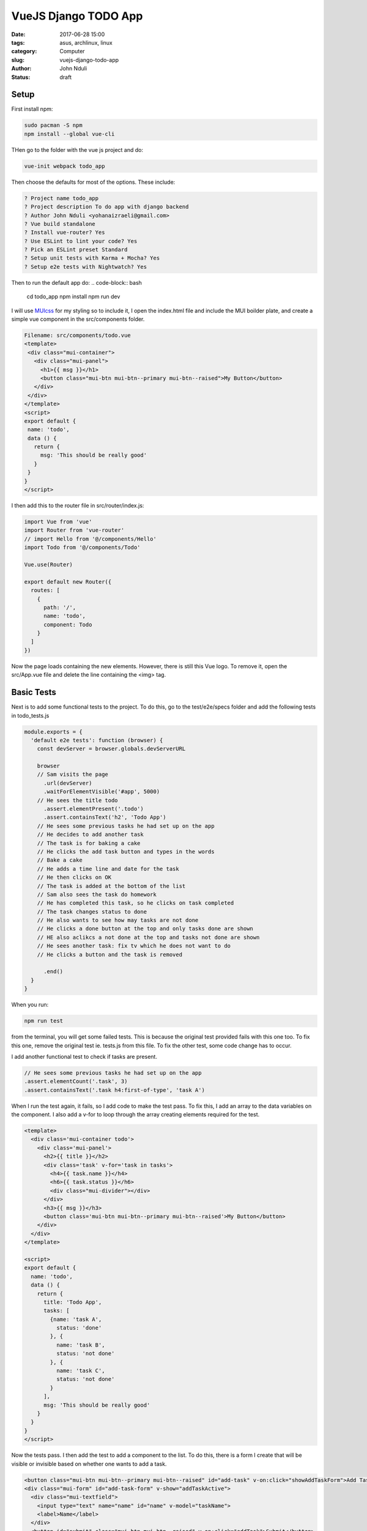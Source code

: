 #####################
VueJS Django TODO App
#####################
:date: 2017-06-28 15:00
:tags: asus, archlinux, linux
:category: Computer
:slug: vuejs-django-todo-app 
:author: John Nduli
:status: draft

Setup
=====

First install npm:

.. code-block:: bash

    sudo pacman -S npm
    npm install --global vue-cli

THen go to the folder with the vue js project and do:

.. code-block:: bash

    vue-init webpack todo_app

Then choose the defaults for most of the options. These include:

.. code-block:: bash

    ? Project name todo_app                
    ? Project description To do app with django backend                            
    ? Author John Nduli <yohanaizraeli@gmail.com>                                  
    ? Vue build standalone                 
    ? Install vue-router? Yes              
    ? Use ESLint to lint your code? Yes    
    ? Pick an ESLint preset Standard       
    ? Setup unit tests with Karma + Mocha? Yes                                     
    ? Setup e2e tests with Nightwatch? Yes 





Then to run the default app do:
.. code-block:: bash

    cd todo_app                       
    npm install                       
    npm run dev 






I will use `MUIcss <https://www.muicss.com/>`_ for my styling so
to include it, I open the index.html file and include the MUI
boilder plate, and create a simple vue component in the
src/components folder.

.. code-block:: bash

   Filename: src/components/todo.vue
   <template>
    <div class="mui-container">
      <div class="mui-panel">
        <h1>{{ msg }}</h1>
        <button class="mui-btn mui-btn--primary mui-btn--raised">My Button</button>
      </div>
    </div>
   </template>
   <script>
   export default {
    name: 'todo',
    data () {
      return {
        msg: 'This should be really good'
      }
    }
   }
   </script>


I then add this to the router file in src/router/index.js:

.. code-block:: bash

    import Vue from 'vue'
    import Router from 'vue-router'
    // import Hello from '@/components/Hello'
    import Todo from '@/components/Todo'

    Vue.use(Router)

    export default new Router({
      routes: [
        {
          path: '/',
          name: 'todo',
          component: Todo
        }
      ]
    })

Now the page loads containing the new elements. However, there is
still this Vue logo. To remove it, open the src/App.vue file and
delete the line containing the <img> tag.

Basic Tests
===========

Next is to add some functional tests to the project. To do this,
go to the test/e2e/specs folder and add the following tests in
todo_tests.js

.. code-block:: javascript

    module.exports = {
      'default e2e tests': function (browser) {
        const devServer = browser.globals.devServerURL

        browser
        // Sam visits the page
          .url(devServer)
          .waitForElementVisible('#app', 5000)
        // He sees the title todo
          .assert.elementPresent('.todo')
          .assert.containsText('h2', 'Todo App')
        // He sees some previous tasks he had set up on the app
        // He decides to add another task
        // The task is for baking a cake
        // He clicks the add task button and types in the words
        // Bake a cake
        // He adds a time line and date for the task
        // He then clicks on OK
        // The task is added at the bottom of the list
        // Sam also sees the task do homework
        // He has completed this task, so he clicks on task completed
        // The task changes status to done
        // He also wants to see how may tasks are not done
        // He clicks a done button at the top and only tasks done are shown
        // HE also aclikcs a not done at the top and tasks not done are shown
        // He sees another task: fix tv which he does not want to do
        // He clicks a button and the task is removed

          .end()
      }
    }


When you run:

.. code-block:: bash

    npm run test

from the terminal, you will get some failed tests. This is because
the original test provided fails with this one too. To fix this
one, remove the original test ie. tests.js from this file. To fix
the other test, some code change has to occur.

I add another functional test to check if tasks are present.

.. code-block:: javascript

    // He sees some previous tasks he had set up on the app
    .assert.elementCount('.task', 3)
    .assert.containsText('.task h4:first-of-type', 'task A')

When I run the test again, it fails, so I add code to make the
test pass. To fix this, I add an array to the data variables on
the component. I also add a v-for to loop through the array
creating elements required for the test.

.. code-block:: javascript

    <template>
      <div class='mui-container todo'>
        <div class='mui-panel'>
          <h2>{{ title }}</h2>
          <div class='task' v-for='task in tasks'>
            <h4>{{ task.name }}</h4>
            <h6>{{ task.status }}</h6>
            <div class="mui-divider"></div>
          </div>
          <h3>{{ msg }}</h3>
          <button class='mui-btn mui-btn--primary mui-btn--raised'>My Button</button>
        </div>
      </div>
    </template>

    <script>
    export default {
      name: 'todo',
      data () {
        return {
          title: 'Todo App',
          tasks: [
            {name: 'task A',
              status: 'done'
            }, {
              name: 'task B',
              status: 'not done'
            }, {
              name: 'task C',
              status: 'not done'
            }
          ],
          msg: 'This should be really good'
        }
      }
    }
    </script>

Now the tests pass. I then add the test to add a component to the
list. To do this, there is a form I create that will be visible or
invisible based on whether one wants to add a task.

.. code-block:: html

   <button class="mui-btn mui-btn--primary mui-btn--raised" id="add-task" v-on:click="showAddTaskForm">Add Task </button>
   <div class="mui-form" id="add-task-form" v-show="addTaskActive">
     <div class="mui-textfield">
       <input type="text" name="name" id="name" v-model="taskName">
       <label>Name</label>
     </div>
     <button id="submit" class="mui-btn mui-btn--raised" v-on:click="addTask">Submit</button>
     <button class="mui-btn" v-on:click="hideAddTaskForm">Cancel</button>
   </div>

The addTaskActive is a boolean variable. It is set to true by the
showAddTaskForm function and set to false by the hideAddTaskForm.

.. code-block:: javascript

   <script>
   export default {
     name: 'todo',
     data () {
       return {
         title: 'Todo App',
         addTaskActive: false,
         taskName: '',
         tasks: [
           {name: 'task A',
             status: 'done'
           }, {
             name: 'task B',
             status: 'not done'
           }, {
             name: 'task C',
             status: 'not done'
           }
         ],
         msg: 'This should be really good'
       }
     },
     methods: {
       showAddTaskForm () {
         this.addTaskActive = true
       },
       hideAddTaskForm () {
         this.addTaskActive = false
       },
       addTask () {
         const localtask = this.taskName
         this.tasks.push({
           name: localtask,
           status: 'not done'
         })
         console.log(this.tasks)
         this.taskName = ''
         this.addTaskActive = false
       }
     }
   }
   </script>


This now works. Its time to do some refactoring by removing the
form and placing it into another component. So I create another
component called AddTodo.vue and transfer all the logic to that
file. Since the todo list is a component of the parent i.e.
Todo.vue, I need a means of sending data from the child to the
parent. For this I use v-on and emit.

.. code-block:: javascript

    <template>      
      <div>
        <button class="mui-btn mui-btn--primary mui-btn--raised" id="add-task" v-on:click="showAddTaskForm">Add Task </button>
        <div class="mui-form" id="add-task-form" v-show="addTaskActive">
          <div class="mui-textfield">
            <input type="text" name="name" id="name" v-model="taskName">
            <label>Name</label>
          </div>
          <button id="submit" class="mui-btn mui-btn--raised" v-on:click="addTask">Submit</button>
          <button class="mui-btn" v-on:click="hideAddTaskForm">Cancel</button>
        </div>
      </div>
    </template>

    <script>
    export default {
      name: 'add-task',
      data () {
        return {
          addTaskActive: false,
          taskName: '',
          tasks: []
        }
      },
      methods: {
        showAddTaskForm () {
          this.addTaskActive = true
        },
        hideAddTaskForm () {
          this.addTaskActive = false
        },
        addTask () {
          this.$emit('formAddTask', this.taskName)
          this.taskName = ''
          this.addTaskActive = false
        }
      }
    }
    </script>

The Todo.vue file also cnanges accordingly to:

.. code-block:: javascript

    <template>
      <div class='mui-container todo'>
        <div class='mui-panel'>
          <h2>{{ title }}</h2>
          <add-task v-on:formAddrask="addTask"></add-task>
          <div class='task' v-for='task in tasks'>
            <h4>{{ task.name }}</h4>
            <h6>{{ task.status }}</h6>
            <div class="mui-divider"></div>
          </div>
          <h3>{{ msg }}</h3>
          <button class='mui-btn mui-btn--primary mui-btn--raised'>My Button</button>
        </div>
      </div>
    </template>
    <script>
    import AddTask from '@/components/AddTask'
    export default {
      name: 'todo',
      components: {
        AddTask
      },
      data () {
        return {
          title: 'Todo App',
          tasks: [{
            name: 'task A',
            status: 'done'
          }, {
            name: 'task B',
            status: 'not done'
          }, {
            name: 'task C',
            status: 'not done'
          }
          ],
          msg: 'This should be really good'
        }
      },
      methods: {
        addTask (taskName) {
          this.tasks.push({
            name: taskName,
            status: 'not done'
          })
        }
      }
    }
    </script>

The tests remain the same and still work after this change.

After this the app works well enough. I finally did some
refactoring of the code. The changes include:

+ Changing status to done a boolean variable
+ Adding descriptions to the tasks item
+ One cannot add blank tasks to the todo list

The files now look as follows:

.. code-block:: javascript
   
    Filename: src/components/Todo.vue
    <template>
      <div class='mui-container todo'>
        <div class='mui-panel'>
          <h2>{{ title }}</h2>
          <add-task v-on:formAddTask="addTask"></add-task>
          <div class="mui-radio">
            <label>
              <input type="radio" name="optionsTasks" id="all" value="all" v-model="tasksStatus" checked>
              All
            </label>
            <label>
              <input type="radio" name="optionsTasks" id="done" value="done" v-model="tasksStatus">
              Done
            </label>
            <label>
              <input type="radio" name="optionsTasks" id="not-done" value="notDone" v-model="tasksStatus" checked>
              Not Done
            </label>
          </div>
          <div class="mui-container">
            <div class='task mui--text-left' v-for='task in getTasks()'>
              <h4>{{ task.name }}</h4>
              <p>{{ task.description }}</p>
              <h6 v-if="task.done">done</h6>
              <h6 v-else>not done</h6>
              <button class="mui-btn mui-btn--primary" id="complete" v-on:click="completeTask(task)">Complete</button>
              <button class="mui-btn mui-btn--primary" id="delete" v-on:click="deleteTask(task)">Delete</button>
              <div class="mui-divider"></div>
            </div>
          </div>
        </div>
      </div>
    </template>

    <script>
    import AddTask from '@/components/AddTask'

    export default {
      name: 'todo',
      components: {
        AddTask
      },
      data () {
        return {
          title: 'Todo App',
          tasksStatus: 'all',
          tasks: [{
            name: 'task A',
            description: ' Lorem ipsum dolor sit amet, consectetur adipisicing elit, sed do eiusmod tempor incididunt ut labore et dolore magna aliqua. Ut enim ad minim veniam, quis nostrud exercitation ullamco laboris nisi ut aliquip ex ea commodo consequat. Duis aute irure dolor in reprehenderit in voluptate velit esse cillum dolore eu fugiat nulla pariatur. Excepteur sint occaecat cupidatat non proident, sunt in culpa qui officia deserunt mollit anim id est laborum.',
            done: true
          }, {
            name: 'do homework',
            done: false
          }, {
            name: 'fix tv',
            done: false
          }]
        }
      },
      methods: {
        getTasks () {
          if (this.tasksStatus === 'all') {
            return this.tasks
          } else if (this.tasksStatus === 'done') {
            return this.tasks.filter(task => { return task.done === true })
          } else if (this.tasksStatus === 'notDone') {
            return this.tasks.filter(task => { return task.done === false })
          }
        },
        addTask (taskName, taskDescription) {
          if (taskName === '') {
            return
          } else {
            this.tasks.push({
              name: taskName,
              description: taskDescription,
              done: false
            })
          }
        },
        completeTask (task) {
          const taskIndex = this.tasks.indexOf(task)
          this.tasks[taskIndex].done = true
        },
        deleteTask (task) {
          const taskIndex = this.tasks.indexOf(task)
          this.tasks.splice(taskIndex, 1)
        }

      }
    }
    </script>


.. code-block:: javascript

    Filename: src/components/AddTask.vue
    <template>      
      <div>
        <button class="mui-btn mui-btn--primary mui-btn--raised" id="add-task" v-on:click="showAddTaskForm">Add Task </button>
        <div class="mui-form mui--text-left" id="add-task-form" v-show="addTaskActive">
          <div class="mui-textfield">
            <input type="text" name="name" id="name" v-model="taskName">
            <label>Name</label>
          </div>
          <div class="mui-textfield">
            <input type="text" name="description" id="description" v-model="taskDescription">
            <label>Description</label>
          </div>
          <button id="submit" class="mui-btn mui-btn--raised" v-on:click="addTask">Submit</button>
          <button class="mui-btn" v-on:click="hideAddTaskForm">Cancel</button>
        </div>
      </div>
    </template>

    <script>
    export default {
      name: 'add-task',
      data () {
        return {
          addTaskActive: false,
          taskName: '',
          taskDescription: '',
          tasks: []
        }
      },
      methods: {
        showAddTaskForm () {
          this.addTaskActive = true
        },
        hideAddTaskForm () {
          this.addTaskActive = false
        },
        addTask () {
          this.$emit('formAddTask', this.taskName, this.taskDescription)
          this.taskName = ''
          this.addTaskActive = false
        }
      }
    }
    </script>


.. code-block:: lua

    Filename: test/e2e/specs/todo_test.js
    module.exports = {
      'default e2e tests': function (browser) {
        const devServer = browser.globals.devServerURL

        browser
        // Sam visits the page
          .url(devServer)
          .waitForElementVisible('#app', 5000)
        // He sees the title todo
          .assert.elementPresent('.todo')
          .assert.containsText('h2', 'Todo App')
        // He sees some previous tasks he had set up on the app
          .assert.elementCount('.task', 3)
          .assert.containsText('.task:first-of-type h4', 'task A')
        // He decides to add another task
        // He clicks on AddTask
          .assert.hidden('#add-task-form')
          .click('#add-task')
          .assert.visible('#add-task-form')
        // The task is for baking a cake
          .setValue('#name', 'bake a cake')
        // He then clicks on OK
          .click('#add-task-form #submit')
        // The task is added at the bottom of the list
          .assert.containsText('.task:last-of-type h4', 'bake a cake')
        // Sam also sees the task do homework
          .assert.containsText('div.task:nth-of-type(2) h4', 'do homework')
        // He has completed this task, so he clicks on task completed
          .click('.task:nth-of-type(2) #complete')
        // The task changes status to done
          .expect.element('div.task:nth-of-type(2) h6').text.to.not.contain('not done');
        // He also wants to see how may tasks are not done
        // He clicks a done button at the top and only tasks done are shown
        browser
          .click('#done')
          .assert.elementCount('.task', 2)
        // HE also aclikcs a not done at the top and tasks not done are shown
          .click('#not-done')
          .assert.elementCount('.task', 2)
          .click('#all')
          .assert.elementCount('.task', 4)
        // He sees another task: fix tv which he does not want to do
          .assert.containsText('div.task:nth-of-type(3) h4', 'fix tv')
        // He clicks a button and the task is removed
          .click('div.task:nth-of-type(3) #delete')
          .assert.elementCount('.task', 3)
        // He tries to add another element but forgets to add the title
          .click('#add-task')
        // He clicks on submit but nothing has been added
          .click('#add-task-form #submit')
          .assert.elementCount('.task', 3)
          .end()
      }
    }


This seems like a good enough place to have a version number. The
front end app works well enough. Now its time to work on the
server and integrate the server code to the system.

.. code-block:: bash

    git tag v0.0.1



